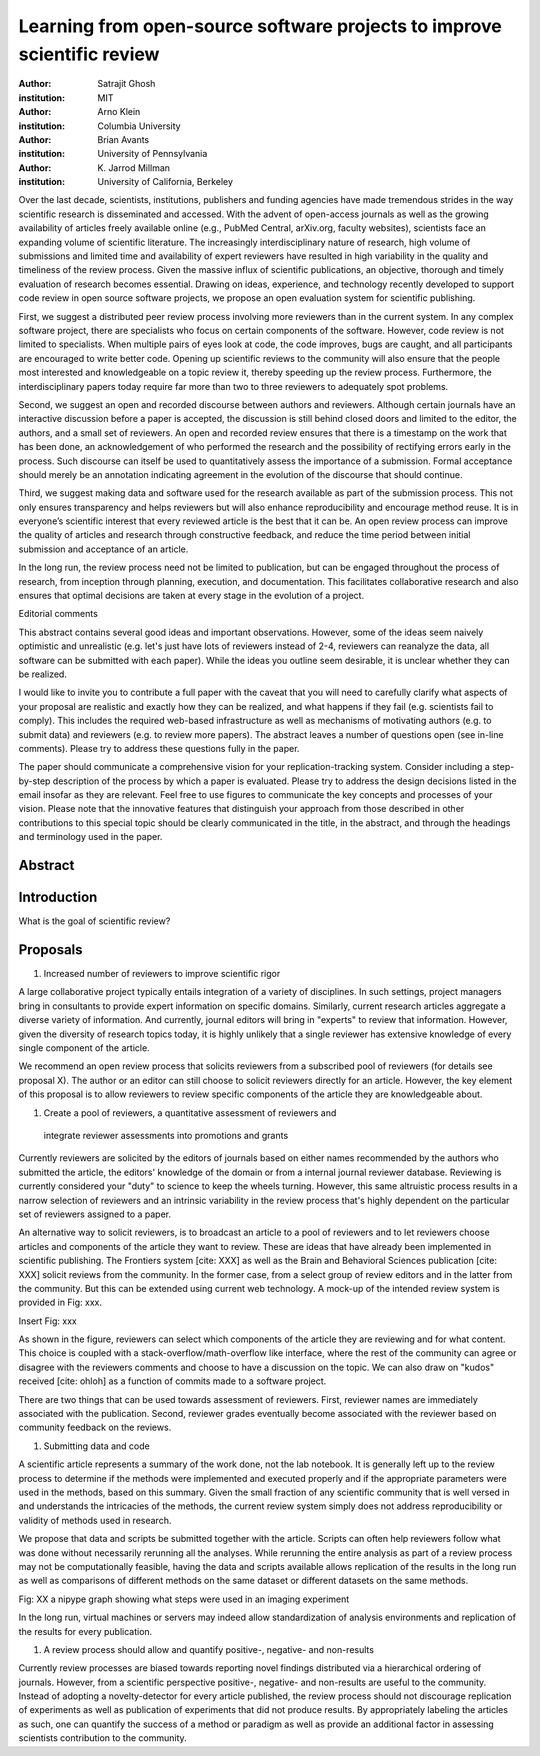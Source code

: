 ========================================================================
Learning from open-source software projects to improve scientific review
========================================================================

:author: Satrajit Ghosh
:institution: MIT

:author: Arno Klein
:institution: Columbia University

:author: Brian Avants
:institution: University of Pennsylvania

:author: K. Jarrod Millman
:institution: University of California, Berkeley


Over the last decade, scientists, institutions, publishers and funding agencies
have made tremendous strides in the way scientific research is disseminated and
accessed. With the advent of open-access journals as well as the growing
availability of articles freely available online (e.g., PubMed Central,
arXiv.org, faculty websites), scientists face an expanding volume of scientific
literature. The increasingly interdisciplinary nature of research, high volume
of submissions and limited time and availability of expert reviewers have
resulted in high variability in the quality and timeliness of the review
process. Given the massive influx of scientific publications, an objective,
thorough and timely evaluation of research becomes essential. Drawing on ideas,
experience, and technology recently developed to support code review in open
source software projects, we propose an open evaluation system for scientific
publishing.

First, we suggest a distributed peer review process involving more reviewers than
in the current system. In any complex software project, there are specialists
who focus on certain components of the software. However, code review is not
limited to specialists. When multiple pairs of eyes look at code, the code
improves, bugs are caught, and all participants are encouraged to write better
code. Opening up scientific reviews to the community will also ensure that the
people most interested and knowledgeable on a topic review it, thereby speeding
up the review process. Furthermore, the interdisciplinary papers today require
far more than two to three reviewers to adequately spot problems.  

Second, we suggest an open and recorded discourse between authors and
reviewers. Although certain journals have an interactive discussion before a
paper is accepted, the discussion is still behind closed doors and limited to
the editor, the authors, and a small set of reviewers. An open and recorded
review ensures that there is a timestamp on the work that has been done, an
acknowledgement of who performed the research and the possibility of rectifying
errors early in the process. Such discourse can itself be used to quantitatively
assess the importance of a submission. Formal acceptance should merely be an
annotation indicating agreement in the evolution of the discourse that should
continue.  

Third, we suggest making data and software used for the research available as
part of the submission process. This not only ensures transparency and helps
reviewers but will also enhance reproducibility and encourage method reuse.  It
is in everyone’s scientific interest that every reviewed article is the best
that it can be. An open review process can improve the quality of articles and
research through constructive feedback, and reduce the time period between
initial submission and acceptance of an article.

In the long run, the review process need not be limited to publication, but can
be engaged throughout the process of research, from inception through planning,
execution, and documentation. This facilitates collaborative research and also
ensures that optimal decisions are taken at every stage in the evolution of a
project.

Editorial comments

This abstract contains several good ideas and important observations. However,
some of the ideas seem naively optimistic and unrealistic (e.g. let's just have
lots of reviewers instead of 2-4, reviewers can reanalyze the data, all software
can be submitted with each paper). While the ideas you outline seem desirable,
it is unclear whether they can be realized.  

I would like to invite you to contribute a full paper with the caveat that you
will need to carefully clarify what aspects of your proposal are realistic and
exactly how they can be realized, and what happens if they fail (e.g. scientists
fail to comply). This includes the required web-based infrastructure as well as
mechanisms of motivating authors (e.g. to submit data) and reviewers (e.g. to
review more papers). The abstract leaves a number of questions open (see in-line
comments). Please try to address these questions fully in the paper.  

The paper should communicate a comprehensive vision for your
replication-tracking system. Consider including a step-by-step description of
the process by which a paper is evaluated. Please try to address the design
decisions listed in the email insofar as they are relevant. Feel free to use
figures to communicate the key concepts and processes of your vision. Please
note that the innovative features that distinguish your approach from those
described in other contributions to this special topic should be clearly
communicated in the title, in the abstract, and through the headings and
terminology used in the paper.


Abstract
--------


Introduction
------------

What is the goal of scientific review?



Proposals
---------

#. Increased number of reviewers to improve scientific rigor

A large collaborative project typically entails integration of a variety of
disciplines. In such settings, project managers bring in consultants to provide
expert information on specific domains. Similarly, current research articles
aggregate a diverse variety of information. And currently, journal editors will
bring in "experts" to review that information. However, given the diversity of
research topics today, it is highly unlikely that a single reviewer has
extensive knowledge of every single component of the article.

We recommend an open review process that solicits reviewers from a subscribed
pool of reviewers (for details see proposal X). The author or an editor can
still choose to solicit reviewers directly for an article. However, the key
element of this proposal is to allow reviewers to review specific components of
the article they are knowledgeable about.

#. Create a pool of reviewers, a quantitative assessment of reviewers and
 integrate reviewer assessments into promotions and grants

Currently reviewers are solicited by the editors of journals based on either
names recommended by the authors who submitted the article, the editors'
knowledge of the domain or from a internal journal reviewer database. Reviewing
is currently considered your "duty" to science to keep the wheels
turning. However, this same altruistic process results in a narrow selection of
reviewers and an intrinsic variability in the review process that's highly
dependent on the particular set of reviewers assigned to a paper.

An alternative way to solicit reviewers, is to broadcast an article to a pool of
reviewers and to let reviewers choose articles and components of the article
they want to review. These are ideas that have already been implemented in
scientific publishing. The Frontiers system [cite: XXX] as well as the Brain and
Behavioral Sciences publication [cite: XXX] solicit reviews from the
community. In the former case, from a select group of review editors and in the
latter from the community. But this can be extended using current web
technology. A mock-up of the intended review system is provided in Fig: xxx.

Insert Fig: xxx

As shown in the figure, reviewers can select which components of the article
they are reviewing and for what content. This choice is coupled with a
stack-overflow/math-overflow like interface, where the rest of the community can
agree or disagree with the reviewers comments and choose to have a discussion on
the topic. We can also draw on "kudos" received [cite: ohloh] as a function of
commits made to a software project.

There are two things that can be used towards assessment of reviewers. First,
reviewer names are immediately associated with the publication. Second, reviewer
grades eventually become associated with the reviewer based on community
feedback on the reviews.


#. Submitting data and code

A scientific article represents a summary of the work done, not the lab
notebook. It is generally left up to the review process to determine if the
methods were implemented and executed properly and if the appropriate parameters
were used in the methods, based on this summary. Given the small fraction of any
scientific community that is well versed in and understands the intricacies of
the methods, the current review system simply does not address reproducibility
or validity of methods used in research.

We propose that data and scripts be submitted together with the article. Scripts
can often help reviewers follow what was done without necessarily rerunning all
the analyses. While rerunning the entire analysis as part of a review process
may not be computationally feasible, having the data and scripts available
allows replication of the results in the long run as well as comparisons of
different methods on the same dataset or different datasets on the same methods.

Fig: XX a nipype graph showing what steps were used in an imaging experiment

In the long run, virtual machines or servers may indeed allow standardization of
analysis environments and replication of the results for every publication.

#. A review process should allow and quantify positive-, negative- and non-results

Currently review processes are biased towards reporting novel findings
distributed via a hierarchical ordering of journals. However, from a scientific
perspective positive-, negative- and non-results are useful to the
community. Instead of adopting a novelty-detector for every article published,
the review process should not discourage replication of experiments as well as
publication of experiments that did not produce results. By appropriately
labeling the articles as such, one can quantify the success of a method or
paradigm as well as provide an additional factor in assessing scientists
contribution to the community.

